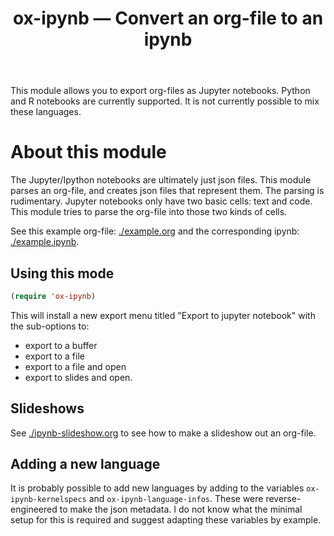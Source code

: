 #+TITLE: ox-ipynb --- Convert an org-file to an ipynb

This module allows you to export org-files as Jupyter notebooks. Python and R notebooks are currently supported. It is not currently possible to mix these languages.

* About this module

The Jupyter/Ipython notebooks are ultimately just json files. This module parses an org-file, and creates json files that represent them. The parsing is rudimentary. Jupyter notebooks only have two basic cells: text and code. This module tries to parse the org-file into those two kinds of cells.

See this example org-file: [[./example.org]] and the corresponding ipynb: [[./example.ipynb]].
** Using this mode
#+BEGIN_SRC emacs-lisp
(require 'ox-ipynb)
#+END_SRC

This will install a new export menu titled "Export to jupyter notebook" with the sub-options to:
- export to a buffer
- export to a file
- export to a file and open
- export to slides and open.

** Slideshows

See [[./ipynb-slideshow.org]] to see how to make a slideshow out an org-file.

** Adding a new language

It is probably possible to add new languages by adding to the variables =ox-ipynb-kernelspecs= and =ox-ipynb-language-infos=. These were reverse-engineered to make the json metadata. I do not know what the minimal setup for this is required and suggest adapting these variables by example.
